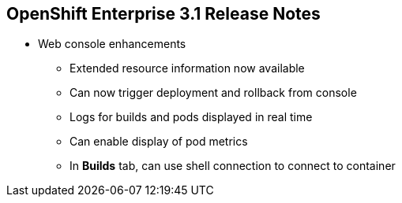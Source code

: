 :noaudio:

== OpenShift Enterprise 3.1 Release Notes



* Web console enhancements
** Extended resource information now available
** Can now trigger deployment and rollback from console
** Logs for builds and pods displayed in real time
** Can enable display of pod metrics
** In *Builds* tab, can use shell connection to connect to container

ifdef::showscript[]
=== Transcript

OpenShift Enterprise 3.1 offers a number of web console enhancements:
* Extended resource information is now available on the web console.
* The ability to trigger a deployment and rollback from the console has been added.
* Logs for builds and pods are now displayed on the web console in real time.
* When enabled, the web console now displays pod metrics.
* When you are in the *Builds* tab, you can now connect to a container using a remote shell connection.

endif::showscript[]
